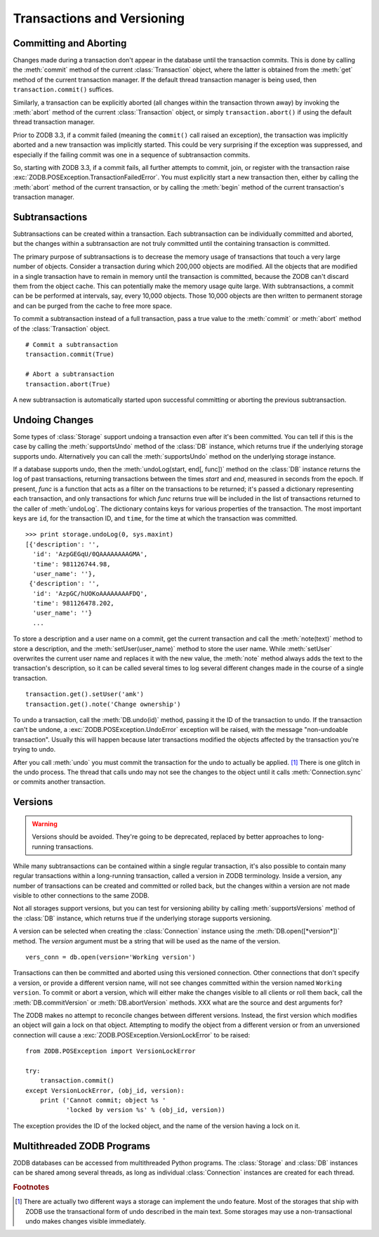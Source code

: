 .. % Transactions and Versioning
.. % Committing and Aborting
.. % Subtransactions
.. % Undoing
.. % Versions
.. % Multithreaded ZODB Programs


Transactions and Versioning
===========================


Committing and Aborting
-----------------------

Changes made during a transaction don't appear in the database until the
transaction commits.  This is done by calling the :meth:`commit` method of the
current :class:`Transaction` object, where the latter is obtained from the
:meth:`get` method of the current transaction manager.  If the default thread
transaction manager is being used, then ``transaction.commit()`` suffices.

Similarly, a transaction can be explicitly aborted (all changes within the
transaction thrown away) by invoking the :meth:`abort` method of the current
:class:`Transaction` object, or simply ``transaction.abort()`` if using the
default thread transaction manager.

Prior to ZODB 3.3, if a commit failed (meaning the ``commit()`` call raised an
exception), the transaction was implicitly aborted and a new transaction was
implicitly started.  This could be very surprising if the exception was
suppressed, and especially if the failing commit was one in a sequence of
subtransaction commits.

So, starting with ZODB 3.3, if a commit fails, all further attempts to commit,
join, or register with the transaction raise
:exc:`ZODB.POSException.TransactionFailedError`.  You must explicitly start a
new transaction then, either by calling the :meth:`abort` method of the current
transaction, or by calling the :meth:`begin` method of the current transaction's
transaction manager.


Subtransactions
---------------

Subtransactions can be created within a transaction.  Each subtransaction can be
individually committed and aborted, but the changes within a subtransaction are
not truly committed until the containing transaction is committed.

The primary purpose of subtransactions is to decrease the memory usage of
transactions that touch a very large number of objects.  Consider a transaction
during which 200,000 objects are modified.  All the objects that are modified in
a single transaction have to remain in memory until the transaction is
committed, because the ZODB can't discard them from the object cache.  This can
potentially make the memory usage quite large.  With subtransactions, a commit
can be be performed at intervals, say, every 10,000 objects.  Those 10,000
objects are then written to permanent storage and can be purged from the cache
to free more space.

To commit a subtransaction instead of a full transaction, pass a true value to
the :meth:`commit` or :meth:`abort` method of the :class:`Transaction` object.
::

   # Commit a subtransaction
   transaction.commit(True)

   # Abort a subtransaction
   transaction.abort(True)

A new subtransaction is automatically started upon successful committing or
aborting the previous subtransaction.


Undoing Changes
---------------

Some types of :class:`Storage` support undoing a transaction even after it's
been committed.  You can tell if this is the case by calling the
:meth:`supportsUndo` method of the :class:`DB` instance, which returns true if
the underlying storage supports undo.  Alternatively you can call the
:meth:`supportsUndo` method on the underlying storage instance.

If a database supports undo, then the :meth:`undoLog(start, end[, func])` method
on the :class:`DB` instance returns the log of past transactions, returning
transactions between the times *start* and *end*, measured in seconds from the
epoch. If present, *func* is a function that acts as a filter on the
transactions to be returned; it's passed a dictionary representing each
transaction, and only transactions for which *func* returns true will be
included in the list of transactions returned to the caller of :meth:`undoLog`.
The dictionary contains keys for various properties of the transaction.  The
most important keys are ``id``, for the transaction ID, and ``time``, for the
time at which the transaction was committed. ::

   >>> print storage.undoLog(0, sys.maxint)
   [{'description': '',
     'id': 'AzpGEGqU/0QAAAAAAAAGMA',
     'time': 981126744.98,
     'user_name': ''},
    {'description': '',
     'id': 'AzpGC/hUOKoAAAAAAAAFDQ',
     'time': 981126478.202,
     'user_name': ''}
     ...

To store a description and a user name on a commit, get the current transaction
and call the :meth:`note(text)` method to store a description, and the
:meth:`setUser(user_name)` method to store the user name. While :meth:`setUser`
overwrites the current user name and replaces it with the new value, the
:meth:`note` method always adds the text to the transaction's description, so it
can be called several times to log several different changes made in the course
of a single transaction. ::

   transaction.get().setUser('amk')
   transaction.get().note('Change ownership')

To undo a transaction, call the :meth:`DB.undo(id)` method, passing it the ID of
the transaction to undo.  If the transaction can't be undone, a
:exc:`ZODB.POSException.UndoError` exception will be raised, with the message
"non-undoable transaction".  Usually this will happen because later transactions
modified the objects affected by the transaction you're trying to undo.

After you call :meth:`undo` you must commit the transaction for the undo to
actually be applied.  [#]_  There is one glitch in the undo process.  The thread
that calls undo may not see the changes to the object until it calls
:meth:`Connection.sync` or commits another transaction.


Versions
--------

.. warning::

   Versions should be avoided.  They're going to be deprecated, replaced by better
   approaches to long-running transactions.

While many subtransactions can be contained within a single regular transaction,
it's also possible to contain many regular transactions within a long-running
transaction, called a version in ZODB terminology.  Inside a version, any number
of transactions can be created and committed or rolled back, but the changes
within a version are not made visible to other connections to the same ZODB.

Not all storages support versions, but you can test for versioning ability by
calling :meth:`supportsVersions` method of the :class:`DB` instance, which
returns true if the underlying storage supports versioning.

A version can be selected when creating the :class:`Connection` instance using
the :meth:`DB.open([*version*])` method. The *version* argument must be a string
that will be used as the name of the version. ::

   vers_conn = db.open(version='Working version')

Transactions can then be committed and aborted using this versioned connection.
Other connections that don't specify a version, or provide a different version
name, will not see changes committed within the version named ``Working
version``.  To commit or abort a version, which will either make the changes
visible to all clients or roll them back, call the :meth:`DB.commitVersion` or
:meth:`DB.abortVersion` methods. XXX what are the source and dest arguments for?

The ZODB makes no attempt to reconcile changes between different versions.
Instead, the first version which modifies an object will gain a lock on that
object.  Attempting to modify the object from a different version or from an
unversioned connection will cause a :exc:`ZODB.POSException.VersionLockError` to
be raised::

   from ZODB.POSException import VersionLockError

   try:
       transaction.commit()
   except VersionLockError, (obj_id, version):
       print ('Cannot commit; object %s '
              'locked by version %s' % (obj_id, version))

The exception provides the ID of the locked object, and the name of the version
having a lock on it.


Multithreaded ZODB Programs
---------------------------

ZODB databases can be accessed from multithreaded Python programs. The
:class:`Storage` and :class:`DB` instances can be shared among several threads,
as long as individual :class:`Connection` instances are created for each thread.

.. rubric:: Footnotes

.. [#] There are actually two different ways a storage can implement the undo feature.
   Most of the storages that ship with ZODB use the transactional form of undo
   described in the main text.  Some storages may use a non-transactional undo
   makes changes visible immediately.

